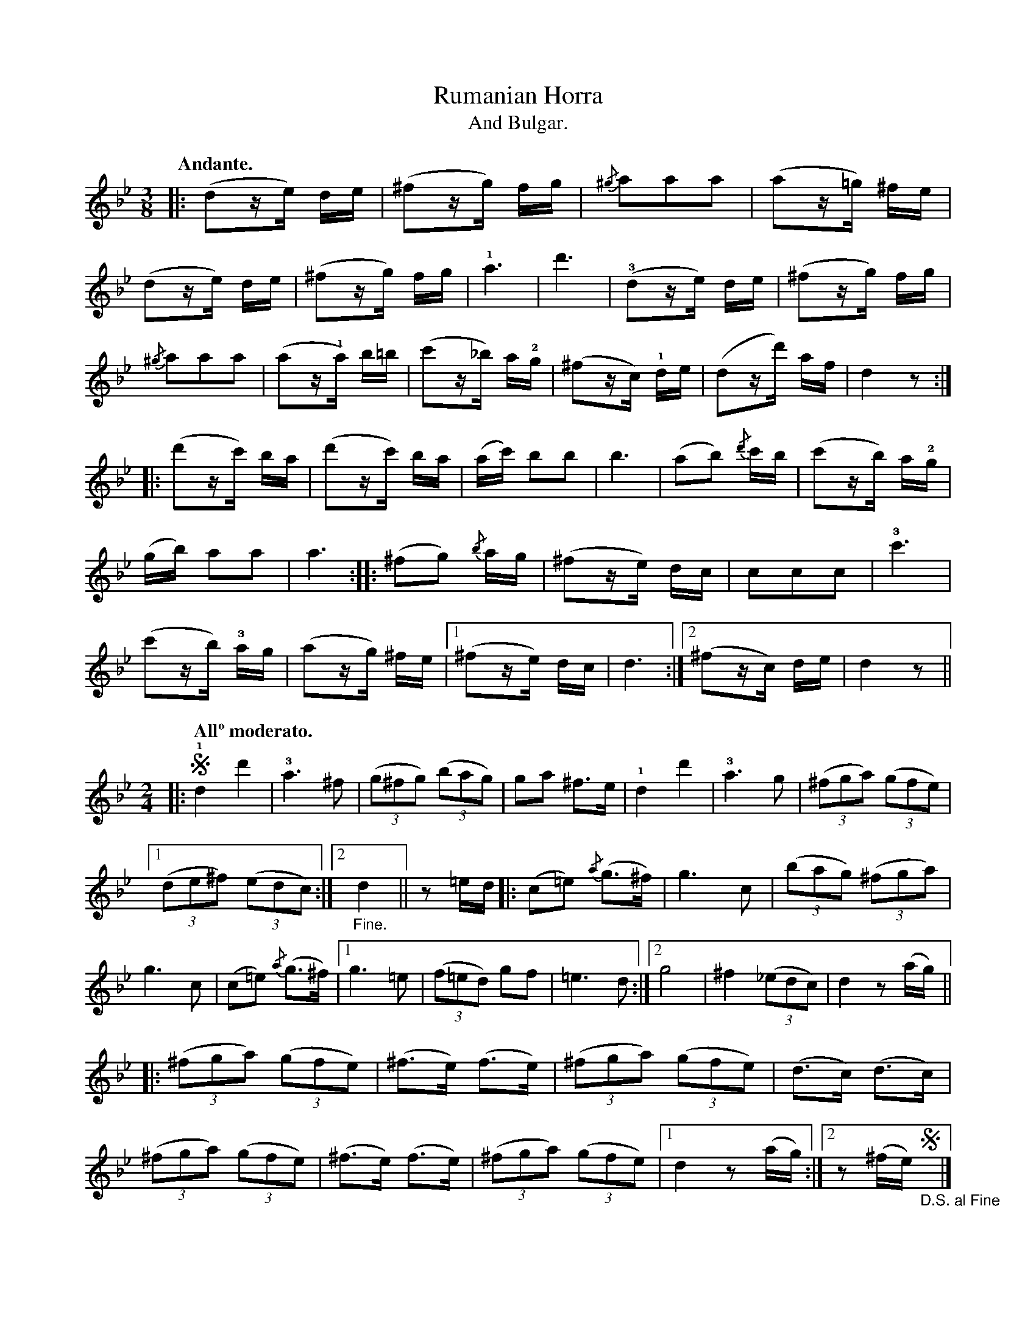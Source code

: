 X:8
T:Rumanian Horra
T:And Bulgar.
N:page 16
M:3/8
L:1/16
K:Gm
Q:"Andante."
|: (d2ze) de | (^f2zg) fg | {/^g}a2a2a2 | (a2z=g) ^fe |
(d2ze) de | (^f2zg) fg | !1!a6 | d'6 | (!3!d2ze) de | (^f2zg) fg |
{/^g}a2a2a2 | (a2z!1!a) b=b | (c'2z_b) a!2!g | (^f2zc) !1!de | (d2zd') af | d4z2 :|
|: (d'2zc') ba | (d'2zc') ba | (ac') b2b2 | b6 | (a2b2) {/d'}c'b | (c'2zb) a!2!g |
(gb) a2a2 | a6 :: (^f2g2) {/b}ag | (^f2ze) dc | c2c2c2 | !3!c'6 |
(c'2zb) !3!ag | (a2zg) ^fe |1 (^f2ze) dc | d6 :|2 (^f2zc) de | d4z2 ||
M:2/4
L:1/8
|: [Q:"Allº moderato."] !segno!!1!d2d'2 | !3!a3^f | ((3g^fg) ((3bag) | ga ^f>e | !1!d2d'2 | !3!a3g | ((3^fga) ((3gfe) |
[1 ((3de^f) ((3edc) :|2 "_Fine."d2 || z=e/d/ |: (c=e) {/a}(g>^f) | g3c | ((3bag) ((3^fga) |
g3c | (c=e) {/a}(g>^f) |1 g3=e | ((3f=ed) gf | =e3d :|2 g4 | ^f2((3_edc) | d2 z (a/g/) ||
|: ((3^fga) ((3gfe) | (^f>e) (f>e) | ((3^fga) ((3gfe) | (d>c) (d>c) |
((3^fga) ((3gfe) | (^f>e) (f>e) | ((3^fga) ((3gfe) |1 d2 z (a/g/) :|2 z (^f/e/) "_D.S. al Fine"!segno!y |]

